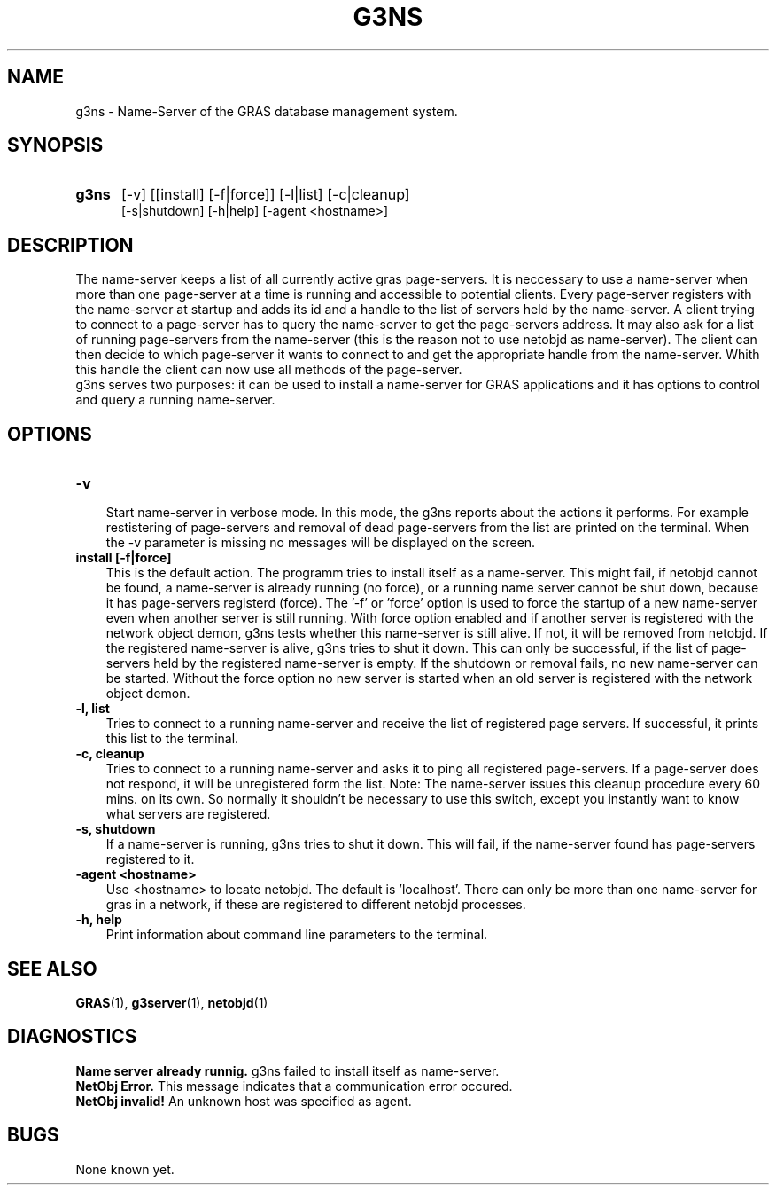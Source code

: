.TH G3NS 1 "12 Dec 1997"
.SH NAME
g3ns \- Name-Server of the GRAS database management system.
.SH SYNOPSIS
.TP 5
.B 
g3ns
[-v] [[install] [-f|force]] [-l|list] [-c|cleanup]
.br
[-s|shutdown] [-h|help] [-agent <hostname>]
.br
.br
.SH DESCRIPTION
The name-server keeps a list of all currently active gras
page-servers.  It is neccessary to use a name-server when more than
one page-server at a time is running and accessible to potential
clients.  Every page-server registers with the name-server at startup
and adds its id and a handle to the list of servers held by the
name-server.  A client trying to connect to a page-server has to query
the name-server to get the page-servers address. It may also ask for a
list of running page-servers from the name-server (this is the reason
not to use netobjd as name-server). The client can then decide to
which page-server it wants to connect to and get the appropriate
handle from the name-server.  Whith this handle the client can now use
all methods of the page-server.
.br
g3ns serves two purposes: it can be used to install a name-server for
GRAS applications and it has options to control and query a running
name-server. 
.SH OPTIONS
.TP 3
.B 
-v
.br
Start name-server in verbose mode. In this mode, the g3ns reports
about the actions it performs. For example restistering of
page-servers and removal of dead page-servers from the list are
printed on the terminal.  When the -v parameter is missing no messages
will be displayed on the screen.
.br
.TP
.B 
install [-f|force]
.br
This is the default action. The programm tries to install itself as a
name-server. This might fail, if netobjd cannot be found, a
name-server is already running (no force), or a running name server
cannot be shut down, because it has page-servers registerd (force).
The '-f' or 'force' option is used to force the startup of a new
name-server even when another server is still running.  With force
option enabled and if another server is registered with the network
object demon, g3ns tests whether this name-server is still alive. If
not, it will be removed from netobjd. If the registered name-server is
alive, g3ns tries to shut it down. This can only be successful, if the
list of page-servers held by the registered name-server is empty. If
the shutdown or removal fails, no new name-server can be started.
Without the force option no new server is started when an old server
is registered with the network object demon.
.br
.TP
.B 
-l, list
.br
Tries to connect to a running name-server and receive the list of
registered page servers. If successful, it prints this list to the
terminal.
.br
.TP
.B 
-c, cleanup
.br
Tries to connect to a running name-server and asks it to ping all
registered page-servers. If a page-server does not respond, it will be
unregistered form the list. Note: The name-server issues this cleanup
procedure every 60 mins. on its own. So normally it shouldn't be
necessary to use this switch, except you instantly want to know what
servers are registered.
.br
.TP
.B 
-s, shutdown
.br
If a name-server is running, g3ns tries to shut it down. This will
fail, if the name-server found has page-servers registered to it.
.br
.TP
.B 
-agent <hostname>
.br
Use <hostname> to locate netobjd. The default is 'localhost'. There
can only be more than one name-server for gras in a network, if these
are registered to different netobjd processes.
.br
.br
.TP
.B 
-h, help
.br
Print information about command line parameters to the terminal.
.br
.SH SEE ALSO
.BR GRAS (1),
.BR g3server (1),
.BR netobjd (1)
.SH DIAGNOSTICS
.B
Name server already runnig.
g3ns failed to install itself as name-server.
.br 
.B
NetObj Error.
This message indicates that a communication error occured.
.br
.B
NetObj invalid!
An unknown host was specified as agent.
.br
.SH BUGS
None known yet.
